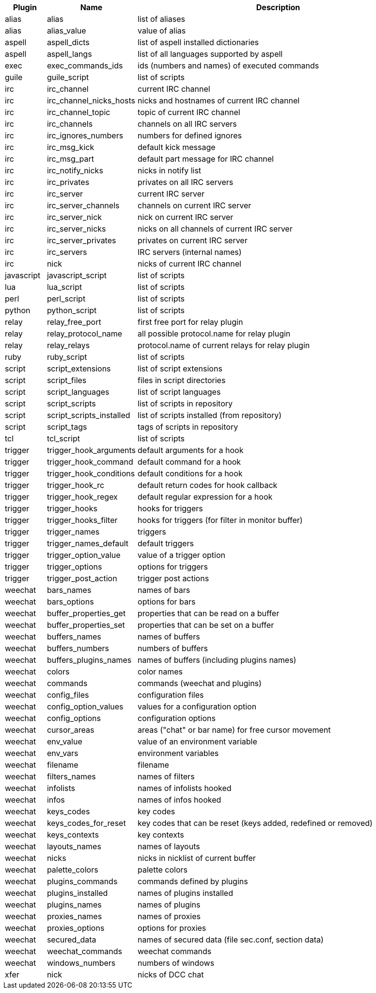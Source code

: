 //
// This file is auto-generated by script docgen.py.
// DO NOT EDIT BY HAND!
//
[width="100%",cols="^1,^2,7",options="header"]
|===
| Plugin | Name | Description

| alias | alias | list of aliases

| alias | alias_value | value of alias

| aspell | aspell_dicts | list of aspell installed dictionaries

| aspell | aspell_langs | list of all languages supported by aspell

| exec | exec_commands_ids | ids (numbers and names) of executed commands

| guile | guile_script | list of scripts

| irc | irc_channel | current IRC channel

| irc | irc_channel_nicks_hosts | nicks and hostnames of current IRC channel

| irc | irc_channel_topic | topic of current IRC channel

| irc | irc_channels | channels on all IRC servers

| irc | irc_ignores_numbers | numbers for defined ignores

| irc | irc_msg_kick | default kick message

| irc | irc_msg_part | default part message for IRC channel

| irc | irc_notify_nicks | nicks in notify list

| irc | irc_privates | privates on all IRC servers

| irc | irc_server | current IRC server

| irc | irc_server_channels | channels on current IRC server

| irc | irc_server_nick | nick on current IRC server

| irc | irc_server_nicks | nicks on all channels of current IRC server

| irc | irc_server_privates | privates on current IRC server

| irc | irc_servers | IRC servers (internal names)

| irc | nick | nicks of current IRC channel

| javascript | javascript_script | list of scripts

| lua | lua_script | list of scripts

| perl | perl_script | list of scripts

| python | python_script | list of scripts

| relay | relay_free_port | first free port for relay plugin

| relay | relay_protocol_name | all possible protocol.name for relay plugin

| relay | relay_relays | protocol.name of current relays for relay plugin

| ruby | ruby_script | list of scripts

| script | script_extensions | list of script extensions

| script | script_files | files in script directories

| script | script_languages | list of script languages

| script | script_scripts | list of scripts in repository

| script | script_scripts_installed | list of scripts installed (from repository)

| script | script_tags | tags of scripts in repository

| tcl | tcl_script | list of scripts

| trigger | trigger_hook_arguments | default arguments for a hook

| trigger | trigger_hook_command | default command for a hook

| trigger | trigger_hook_conditions | default conditions for a hook

| trigger | trigger_hook_rc | default return codes for hook callback

| trigger | trigger_hook_regex | default regular expression for a hook

| trigger | trigger_hooks | hooks for triggers

| trigger | trigger_hooks_filter | hooks for triggers (for filter in monitor buffer)

| trigger | trigger_names | triggers

| trigger | trigger_names_default | default triggers

| trigger | trigger_option_value | value of a trigger option

| trigger | trigger_options | options for triggers

| trigger | trigger_post_action | trigger post actions

| weechat | bars_names | names of bars

| weechat | bars_options | options for bars

| weechat | buffer_properties_get | properties that can be read on a buffer

| weechat | buffer_properties_set | properties that can be set on a buffer

| weechat | buffers_names | names of buffers

| weechat | buffers_numbers | numbers of buffers

| weechat | buffers_plugins_names | names of buffers (including plugins names)

| weechat | colors | color names

| weechat | commands | commands (weechat and plugins)

| weechat | config_files | configuration files

| weechat | config_option_values | values for a configuration option

| weechat | config_options | configuration options

| weechat | cursor_areas | areas ("chat" or bar name) for free cursor movement

| weechat | env_value | value of an environment variable

| weechat | env_vars | environment variables

| weechat | filename | filename

| weechat | filters_names | names of filters

| weechat | infolists | names of infolists hooked

| weechat | infos | names of infos hooked

| weechat | keys_codes | key codes

| weechat | keys_codes_for_reset | key codes that can be reset (keys added, redefined or removed)

| weechat | keys_contexts | key contexts

| weechat | layouts_names | names of layouts

| weechat | nicks | nicks in nicklist of current buffer

| weechat | palette_colors | palette colors

| weechat | plugins_commands | commands defined by plugins

| weechat | plugins_installed | names of plugins installed

| weechat | plugins_names | names of plugins

| weechat | proxies_names | names of proxies

| weechat | proxies_options | options for proxies

| weechat | secured_data | names of secured data (file sec.conf, section data)

| weechat | weechat_commands | weechat commands

| weechat | windows_numbers | numbers of windows

| xfer | nick | nicks of DCC chat

|===
